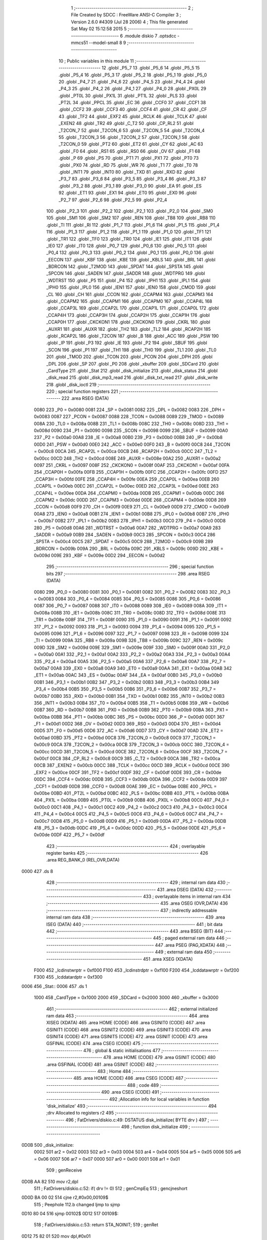                               1 ;--------------------------------------------------------
                              2 ; File Created by SDCC : FreeWare ANSI-C Compiler
                              3 ; Version 2.6.0 #4309 (Jul 28 2006)
                              4 ; This file generated Sat May 02 15:12:58 2015
                              5 ;--------------------------------------------------------
                              6 	.module diskio
                              7 	.optsdcc -mmcs51 --model-small
                              8 	
                              9 ;--------------------------------------------------------
                             10 ; Public variables in this module
                             11 ;--------------------------------------------------------
                             12 	.globl _P5_7
                             13 	.globl _P5_6
                             14 	.globl _P5_5
                             15 	.globl _P5_4
                             16 	.globl _P5_3
                             17 	.globl _P5_2
                             18 	.globl _P5_1
                             19 	.globl _P5_0
                             20 	.globl _P4_7
                             21 	.globl _P4_6
                             22 	.globl _P4_5
                             23 	.globl _P4_4
                             24 	.globl _P4_3
                             25 	.globl _P4_2
                             26 	.globl _P4_1
                             27 	.globl _P4_0
                             28 	.globl _PX0L
                             29 	.globl _PT0L
                             30 	.globl _PX1L
                             31 	.globl _PT1L
                             32 	.globl _PLS
                             33 	.globl _PT2L
                             34 	.globl _PPCL
                             35 	.globl _EC
                             36 	.globl _CCF0
                             37 	.globl _CCF1
                             38 	.globl _CCF2
                             39 	.globl _CCF3
                             40 	.globl _CCF4
                             41 	.globl _CR
                             42 	.globl _CF
                             43 	.globl _TF2
                             44 	.globl _EXF2
                             45 	.globl _RCLK
                             46 	.globl _TCLK
                             47 	.globl _EXEN2
                             48 	.globl _TR2
                             49 	.globl _C_T2
                             50 	.globl _CP_RL2
                             51 	.globl _T2CON_7
                             52 	.globl _T2CON_6
                             53 	.globl _T2CON_5
                             54 	.globl _T2CON_4
                             55 	.globl _T2CON_3
                             56 	.globl _T2CON_2
                             57 	.globl _T2CON_1
                             58 	.globl _T2CON_0
                             59 	.globl _PT2
                             60 	.globl _ET2
                             61 	.globl _CY
                             62 	.globl _AC
                             63 	.globl _F0
                             64 	.globl _RS1
                             65 	.globl _RS0
                             66 	.globl _OV
                             67 	.globl _F1
                             68 	.globl _P
                             69 	.globl _PS
                             70 	.globl _PT1
                             71 	.globl _PX1
                             72 	.globl _PT0
                             73 	.globl _PX0
                             74 	.globl _RD
                             75 	.globl _WR
                             76 	.globl _T1
                             77 	.globl _T0
                             78 	.globl _INT1
                             79 	.globl _INT0
                             80 	.globl _TXD
                             81 	.globl _RXD
                             82 	.globl _P3_7
                             83 	.globl _P3_6
                             84 	.globl _P3_5
                             85 	.globl _P3_4
                             86 	.globl _P3_3
                             87 	.globl _P3_2
                             88 	.globl _P3_1
                             89 	.globl _P3_0
                             90 	.globl _EA
                             91 	.globl _ES
                             92 	.globl _ET1
                             93 	.globl _EX1
                             94 	.globl _ET0
                             95 	.globl _EX0
                             96 	.globl _P2_7
                             97 	.globl _P2_6
                             98 	.globl _P2_5
                             99 	.globl _P2_4
                            100 	.globl _P2_3
                            101 	.globl _P2_2
                            102 	.globl _P2_1
                            103 	.globl _P2_0
                            104 	.globl _SM0
                            105 	.globl _SM1
                            106 	.globl _SM2
                            107 	.globl _REN
                            108 	.globl _TB8
                            109 	.globl _RB8
                            110 	.globl _TI
                            111 	.globl _RI
                            112 	.globl _P1_7
                            113 	.globl _P1_6
                            114 	.globl _P1_5
                            115 	.globl _P1_4
                            116 	.globl _P1_3
                            117 	.globl _P1_2
                            118 	.globl _P1_1
                            119 	.globl _P1_0
                            120 	.globl _TF1
                            121 	.globl _TR1
                            122 	.globl _TF0
                            123 	.globl _TR0
                            124 	.globl _IE1
                            125 	.globl _IT1
                            126 	.globl _IE0
                            127 	.globl _IT0
                            128 	.globl _P0_7
                            129 	.globl _P0_6
                            130 	.globl _P0_5
                            131 	.globl _P0_4
                            132 	.globl _P0_3
                            133 	.globl _P0_2
                            134 	.globl _P0_1
                            135 	.globl _P0_0
                            136 	.globl _EECON
                            137 	.globl _KBF
                            138 	.globl _KBE
                            139 	.globl _KBLS
                            140 	.globl _BRL
                            141 	.globl _BDRCON
                            142 	.globl _T2MOD
                            143 	.globl _SPDAT
                            144 	.globl _SPSTA
                            145 	.globl _SPCON
                            146 	.globl _SADEN
                            147 	.globl _SADDR
                            148 	.globl _WDTPRG
                            149 	.globl _WDTRST
                            150 	.globl _P5
                            151 	.globl _P4
                            152 	.globl _IPH1
                            153 	.globl _IPL1
                            154 	.globl _IPH0
                            155 	.globl _IPL0
                            156 	.globl _IEN1
                            157 	.globl _IEN0
                            158 	.globl _CMOD
                            159 	.globl _CL
                            160 	.globl _CH
                            161 	.globl _CCON
                            162 	.globl _CCAPM4
                            163 	.globl _CCAPM3
                            164 	.globl _CCAPM2
                            165 	.globl _CCAPM1
                            166 	.globl _CCAPM0
                            167 	.globl _CCAP4L
                            168 	.globl _CCAP3L
                            169 	.globl _CCAP2L
                            170 	.globl _CCAP1L
                            171 	.globl _CCAP0L
                            172 	.globl _CCAP4H
                            173 	.globl _CCAP3H
                            174 	.globl _CCAP2H
                            175 	.globl _CCAP1H
                            176 	.globl _CCAP0H
                            177 	.globl _CKCKON1
                            178 	.globl _CKCKON0
                            179 	.globl _CKRL
                            180 	.globl _AUXR1
                            181 	.globl _AUXR
                            182 	.globl _TH2
                            183 	.globl _TL2
                            184 	.globl _RCAP2H
                            185 	.globl _RCAP2L
                            186 	.globl _T2CON
                            187 	.globl _B
                            188 	.globl _ACC
                            189 	.globl _PSW
                            190 	.globl _IP
                            191 	.globl _P3
                            192 	.globl _IE
                            193 	.globl _P2
                            194 	.globl _SBUF
                            195 	.globl _SCON
                            196 	.globl _P1
                            197 	.globl _TH1
                            198 	.globl _TH0
                            199 	.globl _TL1
                            200 	.globl _TL0
                            201 	.globl _TMOD
                            202 	.globl _TCON
                            203 	.globl _PCON
                            204 	.globl _DPH
                            205 	.globl _DPL
                            206 	.globl _SP
                            207 	.globl _P0
                            208 	.globl _xbuffer
                            209 	.globl _SDCard
                            210 	.globl _CardType
                            211 	.globl _Stat
                            212 	.globl _disk_initialize
                            213 	.globl _disk_status
                            214 	.globl _disk_read
                            215 	.globl _disk_mp3_read
                            216 	.globl _disk_txt_read
                            217 	.globl _disk_write
                            218 	.globl _disk_ioctl
                            219 ;--------------------------------------------------------
                            220 ; special function registers
                            221 ;--------------------------------------------------------
                            222 	.area RSEG    (DATA)
                    0080    223 _P0	=	0x0080
                    0081    224 _SP	=	0x0081
                    0082    225 _DPL	=	0x0082
                    0083    226 _DPH	=	0x0083
                    0087    227 _PCON	=	0x0087
                    0088    228 _TCON	=	0x0088
                    0089    229 _TMOD	=	0x0089
                    008A    230 _TL0	=	0x008a
                    008B    231 _TL1	=	0x008b
                    008C    232 _TH0	=	0x008c
                    008D    233 _TH1	=	0x008d
                    0090    234 _P1	=	0x0090
                    0098    235 _SCON	=	0x0098
                    0099    236 _SBUF	=	0x0099
                    00A0    237 _P2	=	0x00a0
                    00A8    238 _IE	=	0x00a8
                    00B0    239 _P3	=	0x00b0
                    00B8    240 _IP	=	0x00b8
                    00D0    241 _PSW	=	0x00d0
                    00E0    242 _ACC	=	0x00e0
                    00F0    243 _B	=	0x00f0
                    00C8    244 _T2CON	=	0x00c8
                    00CA    245 _RCAP2L	=	0x00ca
                    00CB    246 _RCAP2H	=	0x00cb
                    00CC    247 _TL2	=	0x00cc
                    00CD    248 _TH2	=	0x00cd
                    008E    249 _AUXR	=	0x008e
                    00A2    250 _AUXR1	=	0x00a2
                    0097    251 _CKRL	=	0x0097
                    008F    252 _CKCKON0	=	0x008f
                    00AF    253 _CKCKON1	=	0x00af
                    00FA    254 _CCAP0H	=	0x00fa
                    00FB    255 _CCAP1H	=	0x00fb
                    00FC    256 _CCAP2H	=	0x00fc
                    00FD    257 _CCAP3H	=	0x00fd
                    00FE    258 _CCAP4H	=	0x00fe
                    00EA    259 _CCAP0L	=	0x00ea
                    00EB    260 _CCAP1L	=	0x00eb
                    00EC    261 _CCAP2L	=	0x00ec
                    00ED    262 _CCAP3L	=	0x00ed
                    00EE    263 _CCAP4L	=	0x00ee
                    00DA    264 _CCAPM0	=	0x00da
                    00DB    265 _CCAPM1	=	0x00db
                    00DC    266 _CCAPM2	=	0x00dc
                    00DD    267 _CCAPM3	=	0x00dd
                    00DE    268 _CCAPM4	=	0x00de
                    00D8    269 _CCON	=	0x00d8
                    00F9    270 _CH	=	0x00f9
                    00E9    271 _CL	=	0x00e9
                    00D9    272 _CMOD	=	0x00d9
                    00A8    273 _IEN0	=	0x00a8
                    00B1    274 _IEN1	=	0x00b1
                    00B8    275 _IPL0	=	0x00b8
                    00B7    276 _IPH0	=	0x00b7
                    00B2    277 _IPL1	=	0x00b2
                    00B3    278 _IPH1	=	0x00b3
                    00C0    279 _P4	=	0x00c0
                    00D8    280 _P5	=	0x00d8
                    00A6    281 _WDTRST	=	0x00a6
                    00A7    282 _WDTPRG	=	0x00a7
                    00A9    283 _SADDR	=	0x00a9
                    00B9    284 _SADEN	=	0x00b9
                    00C3    285 _SPCON	=	0x00c3
                    00C4    286 _SPSTA	=	0x00c4
                    00C5    287 _SPDAT	=	0x00c5
                    00C9    288 _T2MOD	=	0x00c9
                    009B    289 _BDRCON	=	0x009b
                    009A    290 _BRL	=	0x009a
                    009C    291 _KBLS	=	0x009c
                    009D    292 _KBE	=	0x009d
                    009E    293 _KBF	=	0x009e
                    00D2    294 _EECON	=	0x00d2
                            295 ;--------------------------------------------------------
                            296 ; special function bits
                            297 ;--------------------------------------------------------
                            298 	.area RSEG    (DATA)
                    0080    299 _P0_0	=	0x0080
                    0081    300 _P0_1	=	0x0081
                    0082    301 _P0_2	=	0x0082
                    0083    302 _P0_3	=	0x0083
                    0084    303 _P0_4	=	0x0084
                    0085    304 _P0_5	=	0x0085
                    0086    305 _P0_6	=	0x0086
                    0087    306 _P0_7	=	0x0087
                    0088    307 _IT0	=	0x0088
                    0089    308 _IE0	=	0x0089
                    008A    309 _IT1	=	0x008a
                    008B    310 _IE1	=	0x008b
                    008C    311 _TR0	=	0x008c
                    008D    312 _TF0	=	0x008d
                    008E    313 _TR1	=	0x008e
                    008F    314 _TF1	=	0x008f
                    0090    315 _P1_0	=	0x0090
                    0091    316 _P1_1	=	0x0091
                    0092    317 _P1_2	=	0x0092
                    0093    318 _P1_3	=	0x0093
                    0094    319 _P1_4	=	0x0094
                    0095    320 _P1_5	=	0x0095
                    0096    321 _P1_6	=	0x0096
                    0097    322 _P1_7	=	0x0097
                    0098    323 _RI	=	0x0098
                    0099    324 _TI	=	0x0099
                    009A    325 _RB8	=	0x009a
                    009B    326 _TB8	=	0x009b
                    009C    327 _REN	=	0x009c
                    009D    328 _SM2	=	0x009d
                    009E    329 _SM1	=	0x009e
                    009F    330 _SM0	=	0x009f
                    00A0    331 _P2_0	=	0x00a0
                    00A1    332 _P2_1	=	0x00a1
                    00A2    333 _P2_2	=	0x00a2
                    00A3    334 _P2_3	=	0x00a3
                    00A4    335 _P2_4	=	0x00a4
                    00A5    336 _P2_5	=	0x00a5
                    00A6    337 _P2_6	=	0x00a6
                    00A7    338 _P2_7	=	0x00a7
                    00A8    339 _EX0	=	0x00a8
                    00A9    340 _ET0	=	0x00a9
                    00AA    341 _EX1	=	0x00aa
                    00AB    342 _ET1	=	0x00ab
                    00AC    343 _ES	=	0x00ac
                    00AF    344 _EA	=	0x00af
                    00B0    345 _P3_0	=	0x00b0
                    00B1    346 _P3_1	=	0x00b1
                    00B2    347 _P3_2	=	0x00b2
                    00B3    348 _P3_3	=	0x00b3
                    00B4    349 _P3_4	=	0x00b4
                    00B5    350 _P3_5	=	0x00b5
                    00B6    351 _P3_6	=	0x00b6
                    00B7    352 _P3_7	=	0x00b7
                    00B0    353 _RXD	=	0x00b0
                    00B1    354 _TXD	=	0x00b1
                    00B2    355 _INT0	=	0x00b2
                    00B3    356 _INT1	=	0x00b3
                    00B4    357 _T0	=	0x00b4
                    00B5    358 _T1	=	0x00b5
                    00B6    359 _WR	=	0x00b6
                    00B7    360 _RD	=	0x00b7
                    00B8    361 _PX0	=	0x00b8
                    00B9    362 _PT0	=	0x00b9
                    00BA    363 _PX1	=	0x00ba
                    00BB    364 _PT1	=	0x00bb
                    00BC    365 _PS	=	0x00bc
                    00D0    366 _P	=	0x00d0
                    00D1    367 _F1	=	0x00d1
                    00D2    368 _OV	=	0x00d2
                    00D3    369 _RS0	=	0x00d3
                    00D4    370 _RS1	=	0x00d4
                    00D5    371 _F0	=	0x00d5
                    00D6    372 _AC	=	0x00d6
                    00D7    373 _CY	=	0x00d7
                    00AD    374 _ET2	=	0x00ad
                    00BD    375 _PT2	=	0x00bd
                    00C8    376 _T2CON_0	=	0x00c8
                    00C9    377 _T2CON_1	=	0x00c9
                    00CA    378 _T2CON_2	=	0x00ca
                    00CB    379 _T2CON_3	=	0x00cb
                    00CC    380 _T2CON_4	=	0x00cc
                    00CD    381 _T2CON_5	=	0x00cd
                    00CE    382 _T2CON_6	=	0x00ce
                    00CF    383 _T2CON_7	=	0x00cf
                    00C8    384 _CP_RL2	=	0x00c8
                    00C9    385 _C_T2	=	0x00c9
                    00CA    386 _TR2	=	0x00ca
                    00CB    387 _EXEN2	=	0x00cb
                    00CC    388 _TCLK	=	0x00cc
                    00CD    389 _RCLK	=	0x00cd
                    00CE    390 _EXF2	=	0x00ce
                    00CF    391 _TF2	=	0x00cf
                    00DF    392 _CF	=	0x00df
                    00DE    393 _CR	=	0x00de
                    00DC    394 _CCF4	=	0x00dc
                    00DB    395 _CCF3	=	0x00db
                    00DA    396 _CCF2	=	0x00da
                    00D9    397 _CCF1	=	0x00d9
                    00D8    398 _CCF0	=	0x00d8
                    00AE    399 _EC	=	0x00ae
                    00BE    400 _PPCL	=	0x00be
                    00BD    401 _PT2L	=	0x00bd
                    00BC    402 _PLS	=	0x00bc
                    00BB    403 _PT1L	=	0x00bb
                    00BA    404 _PX1L	=	0x00ba
                    00B9    405 _PT0L	=	0x00b9
                    00B8    406 _PX0L	=	0x00b8
                    00C0    407 _P4_0	=	0x00c0
                    00C1    408 _P4_1	=	0x00c1
                    00C2    409 _P4_2	=	0x00c2
                    00C3    410 _P4_3	=	0x00c3
                    00C4    411 _P4_4	=	0x00c4
                    00C5    412 _P4_5	=	0x00c5
                    00C6    413 _P4_6	=	0x00c6
                    00C7    414 _P4_7	=	0x00c7
                    00D8    415 _P5_0	=	0x00d8
                    00D9    416 _P5_1	=	0x00d9
                    00DA    417 _P5_2	=	0x00da
                    00DB    418 _P5_3	=	0x00db
                    00DC    419 _P5_4	=	0x00dc
                    00DD    420 _P5_5	=	0x00dd
                    00DE    421 _P5_6	=	0x00de
                    00DF    422 _P5_7	=	0x00df
                            423 ;--------------------------------------------------------
                            424 ; overlayable register banks
                            425 ;--------------------------------------------------------
                            426 	.area REG_BANK_0	(REL,OVR,DATA)
   0000                     427 	.ds 8
                            428 ;--------------------------------------------------------
                            429 ; internal ram data
                            430 ;--------------------------------------------------------
                            431 	.area DSEG    (DATA)
                            432 ;--------------------------------------------------------
                            433 ; overlayable items in internal ram 
                            434 ;--------------------------------------------------------
                            435 	.area OSEG    (OVR,DATA)
                            436 ;--------------------------------------------------------
                            437 ; indirectly addressable internal ram data
                            438 ;--------------------------------------------------------
                            439 	.area ISEG    (DATA)
                            440 ;--------------------------------------------------------
                            441 ; bit data
                            442 ;--------------------------------------------------------
                            443 	.area BSEG    (BIT)
                            444 ;--------------------------------------------------------
                            445 ; paged external ram data
                            446 ;--------------------------------------------------------
                            447 	.area PSEG    (PAG,XDATA)
                            448 ;--------------------------------------------------------
                            449 ; external ram data
                            450 ;--------------------------------------------------------
                            451 	.area XSEG    (XDATA)
                    F000    452 _lcdinstwrptr	=	0xf000
                    F100    453 _lcdinstrdptr	=	0xf100
                    F200    454 _lcddatawrptr	=	0xf200
                    F300    455 _lcddatardptr	=	0xf300
   0006                     456 _Stat::
   0006                     457 	.ds 1
                    1000    458 _CardType	=	0x1000
                    2000    459 _SDCard	=	0x2000
                    3000    460 _xbuffer	=	0x3000
                            461 ;--------------------------------------------------------
                            462 ; external initialized ram data
                            463 ;--------------------------------------------------------
                            464 	.area XISEG   (XDATA)
                            465 	.area HOME    (CODE)
                            466 	.area GSINIT0 (CODE)
                            467 	.area GSINIT1 (CODE)
                            468 	.area GSINIT2 (CODE)
                            469 	.area GSINIT3 (CODE)
                            470 	.area GSINIT4 (CODE)
                            471 	.area GSINIT5 (CODE)
                            472 	.area GSINIT  (CODE)
                            473 	.area GSFINAL (CODE)
                            474 	.area CSEG    (CODE)
                            475 ;--------------------------------------------------------
                            476 ; global & static initialisations
                            477 ;--------------------------------------------------------
                            478 	.area HOME    (CODE)
                            479 	.area GSINIT  (CODE)
                            480 	.area GSFINAL (CODE)
                            481 	.area GSINIT  (CODE)
                            482 ;--------------------------------------------------------
                            483 ; Home
                            484 ;--------------------------------------------------------
                            485 	.area HOME    (CODE)
                            486 	.area CSEG    (CODE)
                            487 ;--------------------------------------------------------
                            488 ; code
                            489 ;--------------------------------------------------------
                            490 	.area CSEG    (CODE)
                            491 ;------------------------------------------------------------
                            492 ;Allocation info for local variables in function 'disk_initialize'
                            493 ;------------------------------------------------------------
                            494 ;drv                       Allocated to registers r2 
                            495 ;------------------------------------------------------------
                            496 ;	FatDrivers/diskio.c:49: DSTATUS disk_initialize( BYTE drv )
                            497 ;	-----------------------------------------
                            498 ;	 function disk_initialize
                            499 ;	-----------------------------------------
   0D0B                     500 _disk_initialize:
                    0002    501 	ar2 = 0x02
                    0003    502 	ar3 = 0x03
                    0004    503 	ar4 = 0x04
                    0005    504 	ar5 = 0x05
                    0006    505 	ar6 = 0x06
                    0007    506 	ar7 = 0x07
                    0000    507 	ar0 = 0x00
                    0001    508 	ar1 = 0x01
                            509 ;	genReceive
   0D0B AA 82               510 	mov	r2,dpl
                            511 ;	FatDrivers/diskio.c:52: if( drv != 0)
                            512 ;	genCmpEq
                            513 ;	gencjneshort
   0D0D BA 00 02            514 	cjne	r2,#0x00,00109$
                            515 ;	Peephole 112.b	changed ljmp to sjmp
   0D10 80 04               516 	sjmp	00102$
   0D12                     517 00109$:
                            518 ;	FatDrivers/diskio.c:53: return STA_NOINIT;
                            519 ;	genRet
   0D12 75 82 01            520 	mov	dpl,#0x01
                            521 ;	Peephole 112.b	changed ljmp to sjmp
                            522 ;	Peephole 251.b	replaced sjmp to ret with ret
   0D15 22                  523 	ret
   0D16                     524 00102$:
                            525 ;	FatDrivers/diskio.c:56: if( !SD_Init() )
                            526 ;	genCall
   0D16 12 14 41            527 	lcall	_SD_Init
   0D19 E5 82               528 	mov	a,dpl
                            529 ;	genIfx
                            530 ;	genIfxJump
                            531 ;	Peephole 108.b	removed ljmp by inverse jump logic
   0D1B 70 08               532 	jnz	00104$
                            533 ;	Peephole 300	removed redundant label 00110$
                            534 ;	FatDrivers/diskio.c:59: Stat &= ~STA_NOINIT;
                            535 ;	genAssign
                            536 ;	genAnd
   0D1D 90 00 06            537 	mov	dptr,#_Stat
   0D20 E0                  538 	movx	a,@dptr
   0D21 FA                  539 	mov	r2,a
                            540 ;	Peephole 248.b	optimized and to xdata
   0D22 54 FE               541 	anl	a,#0xFE
   0D24 F0                  542 	movx	@dptr,a
   0D25                     543 00104$:
                            544 ;	FatDrivers/diskio.c:63: return( Stat );
                            545 ;	genAssign
   0D25 90 00 06            546 	mov	dptr,#_Stat
   0D28 E0                  547 	movx	a,@dptr
                            548 ;	genRet
                            549 ;	Peephole 234.a	loading dpl directly from a(ccumulator), r2 not set
   0D29 F5 82               550 	mov	dpl,a
                            551 ;	Peephole 300	removed redundant label 00105$
   0D2B 22                  552 	ret
                            553 ;------------------------------------------------------------
                            554 ;Allocation info for local variables in function 'disk_status'
                            555 ;------------------------------------------------------------
                            556 ;drv                       Allocated to registers r2 
                            557 ;------------------------------------------------------------
                            558 ;	FatDrivers/diskio.c:69: DSTATUS disk_status( BYTE drv	)
                            559 ;	-----------------------------------------
                            560 ;	 function disk_status
                            561 ;	-----------------------------------------
   0D2C                     562 _disk_status:
                            563 ;	genReceive
   0D2C AA 82               564 	mov	r2,dpl
                            565 ;	FatDrivers/diskio.c:72: if( drv != 0)
                            566 ;	genCmpEq
                            567 ;	gencjneshort
   0D2E BA 00 02            568 	cjne	r2,#0x00,00106$
                            569 ;	Peephole 112.b	changed ljmp to sjmp
   0D31 80 04               570 	sjmp	00102$
   0D33                     571 00106$:
                            572 ;	FatDrivers/diskio.c:73: return STA_NOINIT;
                            573 ;	genRet
   0D33 75 82 01            574 	mov	dpl,#0x01
                            575 ;	Peephole 112.b	changed ljmp to sjmp
                            576 ;	Peephole 251.b	replaced sjmp to ret with ret
   0D36 22                  577 	ret
   0D37                     578 00102$:
                            579 ;	FatDrivers/diskio.c:76: return( Stat );
                            580 ;	genAssign
   0D37 90 00 06            581 	mov	dptr,#_Stat
   0D3A E0                  582 	movx	a,@dptr
                            583 ;	genRet
                            584 ;	Peephole 234.a	loading dpl directly from a(ccumulator), r2 not set
   0D3B F5 82               585 	mov	dpl,a
                            586 ;	Peephole 300	removed redundant label 00103$
   0D3D 22                  587 	ret
                            588 ;------------------------------------------------------------
                            589 ;Allocation info for local variables in function 'disk_read'
                            590 ;------------------------------------------------------------
                            591 ;buff                      Allocated to stack - offset -5
                            592 ;sector                    Allocated to stack - offset -9
                            593 ;count                     Allocated to stack - offset -10
                            594 ;drv                       Allocated to registers r2 
                            595 ;------------------------------------------------------------
                            596 ;	FatDrivers/diskio.c:84: DRESULT disk_read ( BYTE drv, BYTE *buff, DWORD sector, BYTE count )
                            597 ;	-----------------------------------------
                            598 ;	 function disk_read
                            599 ;	-----------------------------------------
   0D3E                     600 _disk_read:
   0D3E C0 10               601 	push	_bp
   0D40 85 81 10            602 	mov	_bp,sp
                            603 ;	genReceive
                            604 ;	FatDrivers/diskio.c:87: if( drv || !count || (count>
                            605 ;	genIfx
                            606 ;	peephole 177.g	optimized mov sequence
   0D43 E5 82               607 	mov	a,dpl
   0D45 FA                  608 	mov	r2,a
                            609 ;	genIfxJump
                            610 ;	Peephole 108.b	removed ljmp by inverse jump logic
   0D46 70 12               611 	jnz	00101$
                            612 ;	Peephole 300	removed redundant label 00115$
                            613 ;	genIfx
   0D48 E5 10               614 	mov	a,_bp
   0D4A 24 F6               615 	add	a,#0xfffffff6
   0D4C F8                  616 	mov	r0,a
   0D4D E6                  617 	mov	a,@r0
                            618 ;	genIfxJump
                            619 ;	Peephole 108.c	removed ljmp by inverse jump logic
   0D4E 60 0A               620 	jz	00101$
                            621 ;	Peephole 300	removed redundant label 00116$
                            622 ;	FatDrivers/diskio.c:88: 1) )
                            623 ;	genCmpGt
   0D50 E5 10               624 	mov	a,_bp
   0D52 24 F6               625 	add	a,#0xfffffff6
   0D54 F8                  626 	mov	r0,a
                            627 ;	genCmp
                            628 ;	genIfxJump
                            629 ;	Peephole 108.a	removed ljmp by inverse jump logic
                            630 ;	Peephole 132.b	optimized genCmpGt by inverse logic (acc differs)
   0D55 E6                  631 	mov	a,@r0
   0D56 24 FE               632 	add	a,#0xff - 0x01
   0D58 50 05               633 	jnc	00102$
                            634 ;	Peephole 300	removed redundant label 00117$
   0D5A                     635 00101$:
                            636 ;	FatDrivers/diskio.c:89: return( RES_PARERR );
                            637 ;	genRet
   0D5A 75 82 04            638 	mov	dpl,#0x04
                            639 ;	Peephole 112.b	changed ljmp to sjmp
   0D5D 80 42               640 	sjmp	00109$
   0D5F                     641 00102$:
                            642 ;	FatDrivers/diskio.c:92: if( Stat & STA_NOINIT )
                            643 ;	genAssign
   0D5F 90 00 06            644 	mov	dptr,#_Stat
   0D62 E0                  645 	movx	a,@dptr
                            646 ;	genAnd
   0D63 FA                  647 	mov	r2,a
                            648 ;	Peephole 105	removed redundant mov
                            649 ;	genIfxJump
                            650 ;	Peephole 108.d	removed ljmp by inverse jump logic
   0D64 30 E0 05            651 	jnb	acc.0,00106$
                            652 ;	Peephole 300	removed redundant label 00118$
                            653 ;	FatDrivers/diskio.c:93: return( RES_NOTRDY );
                            654 ;	genRet
   0D67 75 82 03            655 	mov	dpl,#0x03
                            656 ;	Peephole 112.b	changed ljmp to sjmp
   0D6A 80 35               657 	sjmp	00109$
   0D6C                     658 00106$:
                            659 ;	FatDrivers/diskio.c:96: if( SD_ReadSector( sector, buff ) )
                            660 ;	genIpush
   0D6C E5 10               661 	mov	a,_bp
   0D6E 24 FB               662 	add	a,#0xfffffffb
   0D70 F8                  663 	mov	r0,a
   0D71 E6                  664 	mov	a,@r0
   0D72 C0 E0               665 	push	acc
   0D74 08                  666 	inc	r0
   0D75 E6                  667 	mov	a,@r0
   0D76 C0 E0               668 	push	acc
   0D78 08                  669 	inc	r0
   0D79 E6                  670 	mov	a,@r0
   0D7A C0 E0               671 	push	acc
                            672 ;	genCall
   0D7C E5 10               673 	mov	a,_bp
   0D7E 24 F7               674 	add	a,#0xfffffff7
   0D80 F8                  675 	mov	r0,a
   0D81 86 82               676 	mov	dpl,@r0
   0D83 08                  677 	inc	r0
   0D84 86 83               678 	mov	dph,@r0
   0D86 08                  679 	inc	r0
   0D87 86 F0               680 	mov	b,@r0
   0D89 08                  681 	inc	r0
   0D8A E6                  682 	mov	a,@r0
   0D8B 12 15 D7            683 	lcall	_SD_ReadSector
   0D8E AA 82               684 	mov	r2,dpl
   0D90 15 81               685 	dec	sp
   0D92 15 81               686 	dec	sp
   0D94 15 81               687 	dec	sp
                            688 ;	genIfx
   0D96 EA                  689 	mov	a,r2
                            690 ;	genIfxJump
                            691 ;	Peephole 108.c	removed ljmp by inverse jump logic
   0D97 60 05               692 	jz	00108$
                            693 ;	Peephole 300	removed redundant label 00119$
                            694 ;	FatDrivers/diskio.c:97: return( RES_ERROR );
                            695 ;	genRet
   0D99 75 82 01            696 	mov	dpl,#0x01
                            697 ;	Peephole 112.b	changed ljmp to sjmp
   0D9C 80 03               698 	sjmp	00109$
   0D9E                     699 00108$:
                            700 ;	FatDrivers/diskio.c:100: return( RES_OK );
                            701 ;	genRet
   0D9E 75 82 00            702 	mov	dpl,#0x00
   0DA1                     703 00109$:
   0DA1 D0 10               704 	pop	_bp
   0DA3 22                  705 	ret
                            706 ;------------------------------------------------------------
                            707 ;Allocation info for local variables in function 'disk_mp3_read'
                            708 ;------------------------------------------------------------
                            709 ;buff                      Allocated to stack - offset -5
                            710 ;sector                    Allocated to stack - offset -9
                            711 ;count                     Allocated to stack - offset -10
                            712 ;drv                       Allocated to registers r2 
                            713 ;------------------------------------------------------------
                            714 ;	FatDrivers/diskio.c:103: DRESULT disk_mp3_read ( BYTE drv, BYTE *buff, DWORD sector, BYTE count )
                            715 ;	-----------------------------------------
                            716 ;	 function disk_mp3_read
                            717 ;	-----------------------------------------
   0DA4                     718 _disk_mp3_read:
   0DA4 C0 10               719 	push	_bp
   0DA6 85 81 10            720 	mov	_bp,sp
                            721 ;	genReceive
                            722 ;	FatDrivers/diskio.c:106: if( drv || !count || (count>
                            723 ;	genIfx
                            724 ;	peephole 177.g	optimized mov sequence
   0DA9 E5 82               725 	mov	a,dpl
   0DAB FA                  726 	mov	r2,a
                            727 ;	genIfxJump
                            728 ;	Peephole 108.b	removed ljmp by inverse jump logic
   0DAC 70 12               729 	jnz	00101$
                            730 ;	Peephole 300	removed redundant label 00115$
                            731 ;	genIfx
   0DAE E5 10               732 	mov	a,_bp
   0DB0 24 F6               733 	add	a,#0xfffffff6
   0DB2 F8                  734 	mov	r0,a
   0DB3 E6                  735 	mov	a,@r0
                            736 ;	genIfxJump
                            737 ;	Peephole 108.c	removed ljmp by inverse jump logic
   0DB4 60 0A               738 	jz	00101$
                            739 ;	Peephole 300	removed redundant label 00116$
                            740 ;	FatDrivers/diskio.c:107: 1) )
                            741 ;	genCmpGt
   0DB6 E5 10               742 	mov	a,_bp
   0DB8 24 F6               743 	add	a,#0xfffffff6
   0DBA F8                  744 	mov	r0,a
                            745 ;	genCmp
                            746 ;	genIfxJump
                            747 ;	Peephole 108.a	removed ljmp by inverse jump logic
                            748 ;	Peephole 132.b	optimized genCmpGt by inverse logic (acc differs)
   0DBB E6                  749 	mov	a,@r0
   0DBC 24 FE               750 	add	a,#0xff - 0x01
   0DBE 50 05               751 	jnc	00102$
                            752 ;	Peephole 300	removed redundant label 00117$
   0DC0                     753 00101$:
                            754 ;	FatDrivers/diskio.c:108: return( RES_PARERR );
                            755 ;	genRet
   0DC0 75 82 04            756 	mov	dpl,#0x04
                            757 ;	Peephole 112.b	changed ljmp to sjmp
   0DC3 80 4B               758 	sjmp	00109$
   0DC5                     759 00102$:
                            760 ;	FatDrivers/diskio.c:111: if( Stat & STA_NOINIT )
                            761 ;	genAssign
   0DC5 90 00 06            762 	mov	dptr,#_Stat
   0DC8 E0                  763 	movx	a,@dptr
                            764 ;	genAnd
   0DC9 FA                  765 	mov	r2,a
                            766 ;	Peephole 105	removed redundant mov
                            767 ;	genIfxJump
                            768 ;	Peephole 108.d	removed ljmp by inverse jump logic
   0DCA 30 E0 05            769 	jnb	acc.0,00106$
                            770 ;	Peephole 300	removed redundant label 00118$
                            771 ;	FatDrivers/diskio.c:112: return( RES_NOTRDY );
                            772 ;	genRet
   0DCD 75 82 03            773 	mov	dpl,#0x03
                            774 ;	Peephole 112.b	changed ljmp to sjmp
   0DD0 80 3E               775 	sjmp	00109$
   0DD2                     776 00106$:
                            777 ;	FatDrivers/diskio.c:114: *buff=*buff;        // Lazily used buff instead of getting rid of the variable
                            778 ;	genAssign
   0DD2 E5 10               779 	mov	a,_bp
   0DD4 24 FB               780 	add	a,#0xfffffffb
   0DD6 F8                  781 	mov	r0,a
   0DD7 86 02               782 	mov	ar2,@r0
   0DD9 08                  783 	inc	r0
   0DDA 86 03               784 	mov	ar3,@r0
   0DDC 08                  785 	inc	r0
   0DDD 86 04               786 	mov	ar4,@r0
                            787 ;	genPointerGet
                            788 ;	genGenPointerGet
   0DDF 8A 82               789 	mov	dpl,r2
   0DE1 8B 83               790 	mov	dph,r3
   0DE3 8C F0               791 	mov	b,r4
   0DE5 12 62 42            792 	lcall	__gptrget
                            793 ;	genPointerSet
                            794 ;	genGenPointerSet
   0DE8 FD                  795 	mov	r5,a
   0DE9 8A 82               796 	mov	dpl,r2
   0DEB 8B 83               797 	mov	dph,r3
   0DED 8C F0               798 	mov	b,r4
                            799 ;	Peephole 191	removed redundant mov
   0DEF 12 5E A4            800 	lcall	__gptrput
                            801 ;	FatDrivers/diskio.c:117: if( SD_ReadMP3( sector ) )
                            802 ;	genCall
   0DF2 E5 10               803 	mov	a,_bp
   0DF4 24 F7               804 	add	a,#0xfffffff7
   0DF6 F8                  805 	mov	r0,a
   0DF7 86 82               806 	mov	dpl,@r0
   0DF9 08                  807 	inc	r0
   0DFA 86 83               808 	mov	dph,@r0
   0DFC 08                  809 	inc	r0
   0DFD 86 F0               810 	mov	b,@r0
   0DFF 08                  811 	inc	r0
   0E00 E6                  812 	mov	a,@r0
   0E01 12 0F DB            813 	lcall	_SD_ReadMP3
   0E04 E5 82               814 	mov	a,dpl
                            815 ;	genIfx
                            816 ;	genIfxJump
                            817 ;	Peephole 108.c	removed ljmp by inverse jump logic
   0E06 60 05               818 	jz	00108$
                            819 ;	Peephole 300	removed redundant label 00119$
                            820 ;	FatDrivers/diskio.c:118: return( RES_ERROR );
                            821 ;	genRet
   0E08 75 82 01            822 	mov	dpl,#0x01
                            823 ;	Peephole 112.b	changed ljmp to sjmp
   0E0B 80 03               824 	sjmp	00109$
   0E0D                     825 00108$:
                            826 ;	FatDrivers/diskio.c:121: return( RES_OK );
                            827 ;	genRet
   0E0D 75 82 00            828 	mov	dpl,#0x00
   0E10                     829 00109$:
   0E10 D0 10               830 	pop	_bp
   0E12 22                  831 	ret
                            832 ;------------------------------------------------------------
                            833 ;Allocation info for local variables in function 'disk_txt_read'
                            834 ;------------------------------------------------------------
                            835 ;buff                      Allocated to stack - offset -5
                            836 ;sector                    Allocated to stack - offset -9
                            837 ;count                     Allocated to stack - offset -10
                            838 ;drv                       Allocated to registers r2 
                            839 ;------------------------------------------------------------
                            840 ;	FatDrivers/diskio.c:124: DRESULT disk_txt_read ( BYTE drv, BYTE *buff, DWORD sector, BYTE count )
                            841 ;	-----------------------------------------
                            842 ;	 function disk_txt_read
                            843 ;	-----------------------------------------
   0E13                     844 _disk_txt_read:
   0E13 C0 10               845 	push	_bp
   0E15 85 81 10            846 	mov	_bp,sp
                            847 ;	genReceive
                            848 ;	FatDrivers/diskio.c:127: if( drv || !count || (count>
                            849 ;	genIfx
                            850 ;	peephole 177.g	optimized mov sequence
   0E18 E5 82               851 	mov	a,dpl
   0E1A FA                  852 	mov	r2,a
                            853 ;	genIfxJump
                            854 ;	Peephole 108.b	removed ljmp by inverse jump logic
   0E1B 70 12               855 	jnz	00101$
                            856 ;	Peephole 300	removed redundant label 00115$
                            857 ;	genIfx
   0E1D E5 10               858 	mov	a,_bp
   0E1F 24 F6               859 	add	a,#0xfffffff6
   0E21 F8                  860 	mov	r0,a
   0E22 E6                  861 	mov	a,@r0
                            862 ;	genIfxJump
                            863 ;	Peephole 108.c	removed ljmp by inverse jump logic
   0E23 60 0A               864 	jz	00101$
                            865 ;	Peephole 300	removed redundant label 00116$
                            866 ;	FatDrivers/diskio.c:128: 1) )
                            867 ;	genCmpGt
   0E25 E5 10               868 	mov	a,_bp
   0E27 24 F6               869 	add	a,#0xfffffff6
   0E29 F8                  870 	mov	r0,a
                            871 ;	genCmp
                            872 ;	genIfxJump
                            873 ;	Peephole 108.a	removed ljmp by inverse jump logic
                            874 ;	Peephole 132.b	optimized genCmpGt by inverse logic (acc differs)
   0E2A E6                  875 	mov	a,@r0
   0E2B 24 FE               876 	add	a,#0xff - 0x01
   0E2D 50 05               877 	jnc	00102$
                            878 ;	Peephole 300	removed redundant label 00117$
   0E2F                     879 00101$:
                            880 ;	FatDrivers/diskio.c:129: return( RES_PARERR );
                            881 ;	genRet
   0E2F 75 82 04            882 	mov	dpl,#0x04
                            883 ;	Peephole 112.b	changed ljmp to sjmp
   0E32 80 4B               884 	sjmp	00109$
   0E34                     885 00102$:
                            886 ;	FatDrivers/diskio.c:132: if( Stat & STA_NOINIT )
                            887 ;	genAssign
   0E34 90 00 06            888 	mov	dptr,#_Stat
   0E37 E0                  889 	movx	a,@dptr
                            890 ;	genAnd
   0E38 FA                  891 	mov	r2,a
                            892 ;	Peephole 105	removed redundant mov
                            893 ;	genIfxJump
                            894 ;	Peephole 108.d	removed ljmp by inverse jump logic
   0E39 30 E0 05            895 	jnb	acc.0,00106$
                            896 ;	Peephole 300	removed redundant label 00118$
                            897 ;	FatDrivers/diskio.c:133: return( RES_NOTRDY );
                            898 ;	genRet
   0E3C 75 82 03            899 	mov	dpl,#0x03
                            900 ;	Peephole 112.b	changed ljmp to sjmp
   0E3F 80 3E               901 	sjmp	00109$
   0E41                     902 00106$:
                            903 ;	FatDrivers/diskio.c:135: *buff=*buff;        // Lazily used buff instead of getting rid of the variable
                            904 ;	genAssign
   0E41 E5 10               905 	mov	a,_bp
   0E43 24 FB               906 	add	a,#0xfffffffb
   0E45 F8                  907 	mov	r0,a
   0E46 86 02               908 	mov	ar2,@r0
   0E48 08                  909 	inc	r0
   0E49 86 03               910 	mov	ar3,@r0
   0E4B 08                  911 	inc	r0
   0E4C 86 04               912 	mov	ar4,@r0
                            913 ;	genPointerGet
                            914 ;	genGenPointerGet
   0E4E 8A 82               915 	mov	dpl,r2
   0E50 8B 83               916 	mov	dph,r3
   0E52 8C F0               917 	mov	b,r4
   0E54 12 62 42            918 	lcall	__gptrget
                            919 ;	genPointerSet
                            920 ;	genGenPointerSet
   0E57 FD                  921 	mov	r5,a
   0E58 8A 82               922 	mov	dpl,r2
   0E5A 8B 83               923 	mov	dph,r3
   0E5C 8C F0               924 	mov	b,r4
                            925 ;	Peephole 191	removed redundant mov
   0E5E 12 5E A4            926 	lcall	__gptrput
                            927 ;	FatDrivers/diskio.c:138: if( SD_PrintTXT( sector) )
                            928 ;	genCall
   0E61 E5 10               929 	mov	a,_bp
   0E63 24 F7               930 	add	a,#0xfffffff7
   0E65 F8                  931 	mov	r0,a
   0E66 86 82               932 	mov	dpl,@r0
   0E68 08                  933 	inc	r0
   0E69 86 83               934 	mov	dph,@r0
   0E6B 08                  935 	inc	r0
   0E6C 86 F0               936 	mov	b,@r0
   0E6E 08                  937 	inc	r0
   0E6F E6                  938 	mov	a,@r0
   0E70 12 0F 35            939 	lcall	_SD_PrintTXT
   0E73 E5 82               940 	mov	a,dpl
                            941 ;	genIfx
                            942 ;	genIfxJump
                            943 ;	Peephole 108.c	removed ljmp by inverse jump logic
   0E75 60 05               944 	jz	00108$
                            945 ;	Peephole 300	removed redundant label 00119$
                            946 ;	FatDrivers/diskio.c:139: return( RES_ERROR );
                            947 ;	genRet
   0E77 75 82 01            948 	mov	dpl,#0x01
                            949 ;	Peephole 112.b	changed ljmp to sjmp
   0E7A 80 03               950 	sjmp	00109$
   0E7C                     951 00108$:
                            952 ;	FatDrivers/diskio.c:142: return( RES_OK );
                            953 ;	genRet
   0E7C 75 82 00            954 	mov	dpl,#0x00
   0E7F                     955 00109$:
   0E7F D0 10               956 	pop	_bp
   0E81 22                  957 	ret
                            958 ;------------------------------------------------------------
                            959 ;Allocation info for local variables in function 'disk_write'
                            960 ;------------------------------------------------------------
                            961 ;buff                      Allocated to stack - offset -5
                            962 ;sector                    Allocated to stack - offset -9
                            963 ;count                     Allocated to stack - offset -10
                            964 ;drv                       Allocated to registers r2 
                            965 ;------------------------------------------------------------
                            966 ;	FatDrivers/diskio.c:149: DRESULT disk_write( BYTE drv, const BYTE *buff, DWORD sector, BYTE count )
                            967 ;	-----------------------------------------
                            968 ;	 function disk_write
                            969 ;	-----------------------------------------
   0E82                     970 _disk_write:
   0E82 C0 10               971 	push	_bp
   0E84 85 81 10            972 	mov	_bp,sp
                            973 ;	genReceive
                            974 ;	FatDrivers/diskio.c:152: if( drv || !count || (count>
                            975 ;	genIfx
                            976 ;	peephole 177.g	optimized mov sequence
   0E87 E5 82               977 	mov	a,dpl
   0E89 FA                  978 	mov	r2,a
                            979 ;	genIfxJump
                            980 ;	Peephole 108.b	removed ljmp by inverse jump logic
   0E8A 70 12               981 	jnz	00101$
                            982 ;	Peephole 300	removed redundant label 00115$
                            983 ;	genIfx
   0E8C E5 10               984 	mov	a,_bp
   0E8E 24 F6               985 	add	a,#0xfffffff6
   0E90 F8                  986 	mov	r0,a
   0E91 E6                  987 	mov	a,@r0
                            988 ;	genIfxJump
                            989 ;	Peephole 108.c	removed ljmp by inverse jump logic
   0E92 60 0A               990 	jz	00101$
                            991 ;	Peephole 300	removed redundant label 00116$
                            992 ;	FatDrivers/diskio.c:153: 1) )
                            993 ;	genCmpGt
   0E94 E5 10               994 	mov	a,_bp
   0E96 24 F6               995 	add	a,#0xfffffff6
   0E98 F8                  996 	mov	r0,a
                            997 ;	genCmp
                            998 ;	genIfxJump
                            999 ;	Peephole 108.a	removed ljmp by inverse jump logic
                           1000 ;	Peephole 132.b	optimized genCmpGt by inverse logic (acc differs)
   0E99 E6                 1001 	mov	a,@r0
   0E9A 24 FE              1002 	add	a,#0xff - 0x01
   0E9C 50 05              1003 	jnc	00102$
                           1004 ;	Peephole 300	removed redundant label 00117$
   0E9E                    1005 00101$:
                           1006 ;	FatDrivers/diskio.c:154: return( RES_PARERR );
                           1007 ;	genRet
   0E9E 75 82 04           1008 	mov	dpl,#0x04
                           1009 ;	Peephole 112.b	changed ljmp to sjmp
   0EA1 80 42              1010 	sjmp	00109$
   0EA3                    1011 00102$:
                           1012 ;	FatDrivers/diskio.c:157: if( Stat & STA_NOINIT )
                           1013 ;	genAssign
   0EA3 90 00 06           1014 	mov	dptr,#_Stat
   0EA6 E0                 1015 	movx	a,@dptr
                           1016 ;	genAnd
   0EA7 FA                 1017 	mov	r2,a
                           1018 ;	Peephole 105	removed redundant mov
                           1019 ;	genIfxJump
                           1020 ;	Peephole 108.d	removed ljmp by inverse jump logic
   0EA8 30 E0 05           1021 	jnb	acc.0,00106$
                           1022 ;	Peephole 300	removed redundant label 00118$
                           1023 ;	FatDrivers/diskio.c:158: return( RES_NOTRDY );
                           1024 ;	genRet
   0EAB 75 82 03           1025 	mov	dpl,#0x03
                           1026 ;	Peephole 112.b	changed ljmp to sjmp
   0EAE 80 35              1027 	sjmp	00109$
   0EB0                    1028 00106$:
                           1029 ;	FatDrivers/diskio.c:161: if( SD_WriteSector( sector, buff ) )
                           1030 ;	genIpush
   0EB0 E5 10              1031 	mov	a,_bp
   0EB2 24 FB              1032 	add	a,#0xfffffffb
   0EB4 F8                 1033 	mov	r0,a
   0EB5 E6                 1034 	mov	a,@r0
   0EB6 C0 E0              1035 	push	acc
   0EB8 08                 1036 	inc	r0
   0EB9 E6                 1037 	mov	a,@r0
   0EBA C0 E0              1038 	push	acc
   0EBC 08                 1039 	inc	r0
   0EBD E6                 1040 	mov	a,@r0
   0EBE C0 E0              1041 	push	acc
                           1042 ;	genCall
   0EC0 E5 10              1043 	mov	a,_bp
   0EC2 24 F7              1044 	add	a,#0xfffffff7
   0EC4 F8                 1045 	mov	r0,a
   0EC5 86 82              1046 	mov	dpl,@r0
   0EC7 08                 1047 	inc	r0
   0EC8 86 83              1048 	mov	dph,@r0
   0ECA 08                 1049 	inc	r0
   0ECB 86 F0              1050 	mov	b,@r0
   0ECD 08                 1051 	inc	r0
   0ECE E6                 1052 	mov	a,@r0
   0ECF 12 16 99           1053 	lcall	_SD_WriteSector
   0ED2 AA 82              1054 	mov	r2,dpl
   0ED4 15 81              1055 	dec	sp
   0ED6 15 81              1056 	dec	sp
   0ED8 15 81              1057 	dec	sp
                           1058 ;	genIfx
   0EDA EA                 1059 	mov	a,r2
                           1060 ;	genIfxJump
                           1061 ;	Peephole 108.c	removed ljmp by inverse jump logic
   0EDB 60 05              1062 	jz	00108$
                           1063 ;	Peephole 300	removed redundant label 00119$
                           1064 ;	FatDrivers/diskio.c:162: return( RES_ERROR );
                           1065 ;	genRet
   0EDD 75 82 01           1066 	mov	dpl,#0x01
                           1067 ;	Peephole 112.b	changed ljmp to sjmp
   0EE0 80 03              1068 	sjmp	00109$
   0EE2                    1069 00108$:
                           1070 ;	FatDrivers/diskio.c:165: return( RES_OK );
                           1071 ;	genRet
   0EE2 75 82 00           1072 	mov	dpl,#0x00
   0EE5                    1073 00109$:
   0EE5 D0 10              1074 	pop	_bp
   0EE7 22                 1075 	ret
                           1076 ;------------------------------------------------------------
                           1077 ;Allocation info for local variables in function 'disk_ioctl'
                           1078 ;------------------------------------------------------------
                           1079 ;ctrl                      Allocated to stack - offset -3
                           1080 ;buff                      Allocated to stack - offset -6
                           1081 ;drv                       Allocated to registers r2 
                           1082 ;res                       Allocated to registers r2 
                           1083 ;ptr                       Allocated to registers 
                           1084 ;------------------------------------------------------------
                           1085 ;	FatDrivers/diskio.c:174: DRESULT disk_ioctl ( BYTE drv, BYTE ctrl, void *buff )
                           1086 ;	-----------------------------------------
                           1087 ;	 function disk_ioctl
                           1088 ;	-----------------------------------------
   0EE8                    1089 _disk_ioctl:
   0EE8 C0 10              1090 	push	_bp
   0EEA 85 81 10           1091 	mov	_bp,sp
                           1092 ;	genReceive
   0EED AA 82              1093 	mov	r2,dpl
                           1094 ;	FatDrivers/diskio.c:180: if( drv != 0)
                           1095 ;	genCmpEq
                           1096 ;	gencjneshort
   0EEF BA 00 02           1097 	cjne	r2,#0x00,00116$
                           1098 ;	Peephole 112.b	changed ljmp to sjmp
   0EF2 80 05              1099 	sjmp	00102$
   0EF4                    1100 00116$:
                           1101 ;	FatDrivers/diskio.c:181: return RES_PARERR;
                           1102 ;	genRet
   0EF4 75 82 04           1103 	mov	dpl,#0x04
                           1104 ;	Peephole 112.b	changed ljmp to sjmp
   0EF7 80 39              1105 	sjmp	00110$
   0EF9                    1106 00102$:
                           1107 ;	FatDrivers/diskio.c:184: if( Stat & STA_NOINIT )
                           1108 ;	genAssign
   0EF9 90 00 06           1109 	mov	dptr,#_Stat
   0EFC E0                 1110 	movx	a,@dptr
                           1111 ;	genAnd
   0EFD FA                 1112 	mov	r2,a
                           1113 ;	Peephole 105	removed redundant mov
                           1114 ;	genIfxJump
                           1115 ;	Peephole 108.d	removed ljmp by inverse jump logic
   0EFE 30 E0 05           1116 	jnb	acc.0,00104$
                           1117 ;	Peephole 300	removed redundant label 00117$
                           1118 ;	FatDrivers/diskio.c:185: return RES_NOTRDY;
                           1119 ;	genRet
   0F01 75 82 03           1120 	mov	dpl,#0x03
                           1121 ;	Peephole 112.b	changed ljmp to sjmp
   0F04 80 2C              1122 	sjmp	00110$
   0F06                    1123 00104$:
                           1124 ;	FatDrivers/diskio.c:187: res = RES_ERROR;
                           1125 ;	genAssign
   0F06 7A 01              1126 	mov	r2,#0x01
                           1127 ;	FatDrivers/diskio.c:189: switch( ctrl )
                           1128 ;	genCmpEq
   0F08 A8 10              1129 	mov	r0,_bp
   0F0A 18                 1130 	dec	r0
   0F0B 18                 1131 	dec	r0
   0F0C 18                 1132 	dec	r0
                           1133 ;	gencjneshort
                           1134 ;	Peephole 112.b	changed ljmp to sjmp
                           1135 ;	Peephole 198.b	optimized misc jump sequence
   0F0D B6 00 12           1136 	cjne	@r0,#0x00,00108$
                           1137 ;	Peephole 200.b	removed redundant sjmp
                           1138 ;	Peephole 300	removed redundant label 00118$
                           1139 ;	Peephole 300	removed redundant label 00119$
                           1140 ;	FatDrivers/diskio.c:193: Enable_SD_Card();
                           1141 ;	genAssign
   0F10 C2 91              1142 	clr	_P1_1
                           1143 ;	FatDrivers/diskio.c:194: if( SD_WaitForReady() == 0xFF )
                           1144 ;	genCall
   0F12 C0 02              1145 	push	ar2
   0F14 12 17 3C           1146 	lcall	_SD_WaitForReady
   0F17 AB 82              1147 	mov	r3,dpl
   0F19 D0 02              1148 	pop	ar2
                           1149 ;	genCmpEq
                           1150 ;	gencjneshort
                           1151 ;	Peephole 112.b	changed ljmp to sjmp
                           1152 ;	Peephole 198.b	optimized misc jump sequence
   0F1B BB FF 06           1153 	cjne	r3,#0xFF,00109$
                           1154 ;	Peephole 200.b	removed redundant sjmp
                           1155 ;	Peephole 300	removed redundant label 00120$
                           1156 ;	Peephole 300	removed redundant label 00121$
                           1157 ;	FatDrivers/diskio.c:195: res = RES_OK;
                           1158 ;	genAssign
   0F1E 7A 00              1159 	mov	r2,#0x00
                           1160 ;	FatDrivers/diskio.c:196: break;
                           1161 ;	FatDrivers/diskio.c:198: default:
                           1162 ;	Peephole 112.b	changed ljmp to sjmp
   0F20 80 02              1163 	sjmp	00109$
   0F22                    1164 00108$:
                           1165 ;	FatDrivers/diskio.c:199: res = RES_PARERR;
                           1166 ;	genAssign
   0F22 7A 04              1167 	mov	r2,#0x04
                           1168 ;	FatDrivers/diskio.c:201: }
   0F24                    1169 00109$:
                           1170 ;	FatDrivers/diskio.c:203: Disable_SD_Card();
                           1171 ;	genAssign
   0F24 D2 91              1172 	setb	_P1_1
                           1173 ;	FatDrivers/diskio.c:204: SPI_Byte( 0xFF );
                           1174 ;	genCall
   0F26 75 82 FF           1175 	mov	dpl,#0xFF
   0F29 C0 02              1176 	push	ar2
   0F2B 12 03 AD           1177 	lcall	_SPI_Byte
   0F2E D0 02              1178 	pop	ar2
                           1179 ;	FatDrivers/diskio.c:205: return res;
                           1180 ;	genRet
   0F30 8A 82              1181 	mov	dpl,r2
   0F32                    1182 00110$:
   0F32 D0 10              1183 	pop	_bp
   0F34 22                 1184 	ret
                           1185 	.area CSEG    (CODE)
                           1186 	.area CONST   (CODE)
                           1187 	.area XINIT   (CODE)

